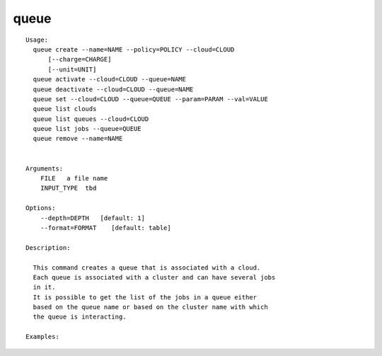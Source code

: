 queue
=====

.. parsed-literal::

  Usage:
    queue create --name=NAME --policy=POLICY --cloud=CLOUD
        [--charge=CHARGE]
        [--unit=UNIT]
    queue activate --cloud=CLOUD --queue=NAME
    queue deactivate --cloud=CLOUD --queue=NAME
    queue set --cloud=CLOUD --queue=QUEUE --param=PARAM --val=VALUE
    queue list clouds
    queue list queues --cloud=CLOUD
    queue list jobs --queue=QUEUE
    queue remove --name=NAME


  Arguments:
      FILE   a file name
      INPUT_TYPE  tbd

  Options:
      --depth=DEPTH   [default: 1]
      --format=FORMAT    [default: table]

  Description:

    This command creates a queue that is associated with a cloud.
    Each queue is associated with a cluster and can have several jobs
    in it.
    It is possible to get the list of the jobs in a queue either
    based on the queue name or based on the cluster name with which
    the queue is interacting.

  Examples:
